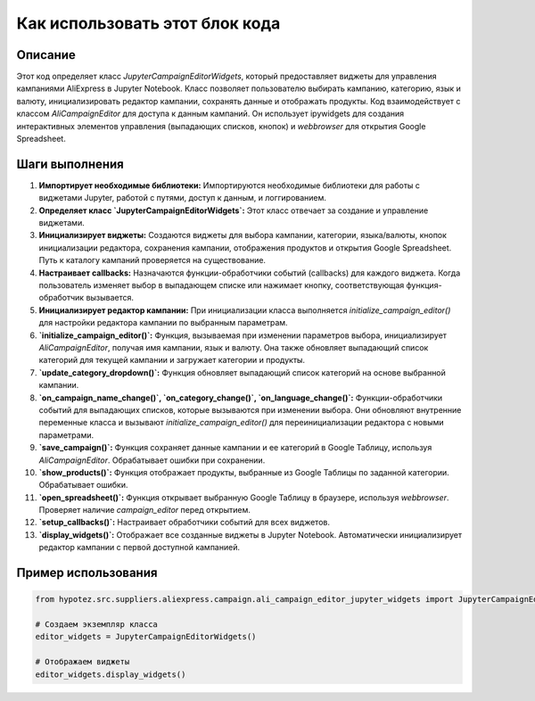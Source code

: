 Как использовать этот блок кода
=========================================================================================

Описание
-------------------------
Этот код определяет класс `JupyterCampaignEditorWidgets`, который предоставляет виджеты для управления кампаниями AliExpress в Jupyter Notebook.  Класс позволяет пользователю выбирать кампанию, категорию, язык и валюту, инициализировать редактор кампании, сохранять данные и отображать продукты.  Код взаимодействует с классом `AliCampaignEditor` для доступа к данным кампаний.  Он использует ipywidgets для создания интерактивных элементов управления (выпадающих списков, кнопок) и `webbrowser` для открытия Google Spreadsheet.

Шаги выполнения
-------------------------
1. **Импортирует необходимые библиотеки:** Импортируются необходимые библиотеки для работы с виджетами Jupyter,  работой с путями,  доступ к данным,  и логгированием.

2. **Определяет класс `JupyterCampaignEditorWidgets`:**  Этот класс отвечает за создание и управление виджетами.

3. **Инициализирует виджеты:**  Создаются виджеты для выбора кампании, категории, языка/валюты, кнопок инициализации редактора, сохранения кампании, отображения продуктов и открытия Google Spreadsheet.  Путь к каталогу кампаний проверяется на существование.

4. **Настраивает callbacks:**  Назначаются функции-обработчики событий (callbacks) для каждого виджета.  Когда пользователь изменяет выбор в выпадающем списке или нажимает кнопку, соответствующая функция-обработчик вызывается.

5. **Инициализирует редактор кампании:**  При инициализации класса  выполняется `initialize_campaign_editor()` для настройки редактора кампании по выбранным параметрам.

6. **`initialize_campaign_editor()`:**  Функция, вызываемая при изменении параметров выбора, инициализирует `AliCampaignEditor`, получая имя кампании, язык и валюту.  Она также обновляет выпадающий список категорий для текущей кампании и загружает категории и продукты.

7. **`update_category_dropdown()`:** Функция обновляет выпадающий список категорий на основе выбранной кампании.

8. **`on_campaign_name_change()`, `on_category_change()`, `on_language_change()`:** Функции-обработчики событий для выпадающих списков, которые вызываются при изменении выбора. Они обновляют внутренние переменные класса и вызывают `initialize_campaign_editor()` для переинициализации редактора с новыми параметрами.

9. **`save_campaign()`:** Функция сохраняет данные кампании и ее категорий в Google Таблицу, используя `AliCampaignEditor`. Обрабатывает ошибки при сохранении.

10. **`show_products()`:** Функция отображает продукты, выбранные из Google Таблицы по заданной категории. Обрабатывает ошибки.

11. **`open_spreadsheet()`:** Функция открывает выбранную Google Таблицу в браузере, используя `webbrowser`. Проверяет наличие `campaign_editor` перед открытием.

12. **`setup_callbacks()`:** Настраивает обработчики событий для всех виджетов.

13. **`display_widgets()`:** Отображает все созданные виджеты в Jupyter Notebook. Автоматически инициализирует редактор кампании с первой доступной кампанией.


Пример использования
-------------------------
.. code-block:: python

    from hypotez.src.suppliers.aliexpress.campaign.ali_campaign_editor_jupyter_widgets import JupyterCampaignEditorWidgets

    # Создаем экземпляр класса
    editor_widgets = JupyterCampaignEditorWidgets()

    # Отображаем виджеты
    editor_widgets.display_widgets()
